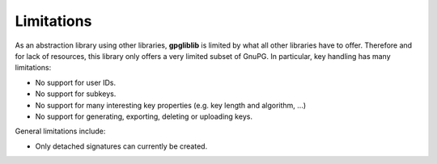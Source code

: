 ###########
Limitations
###########

As an abstraction library using other libraries, **gpgliblib** is limited by
what all other libraries have to offer. Therefore and for lack of resources,
this library only offers a very limited subset of GnuPG. In particular, key
handling has many limitations:

* No support for user IDs.
* No support for subkeys.
* No support for many interesting key properties (e.g. key length and algorithm, ...)
* No support for generating, exporting, deleting or uploading keys.

General limitations include:

* Only detached signatures can currently be created.

